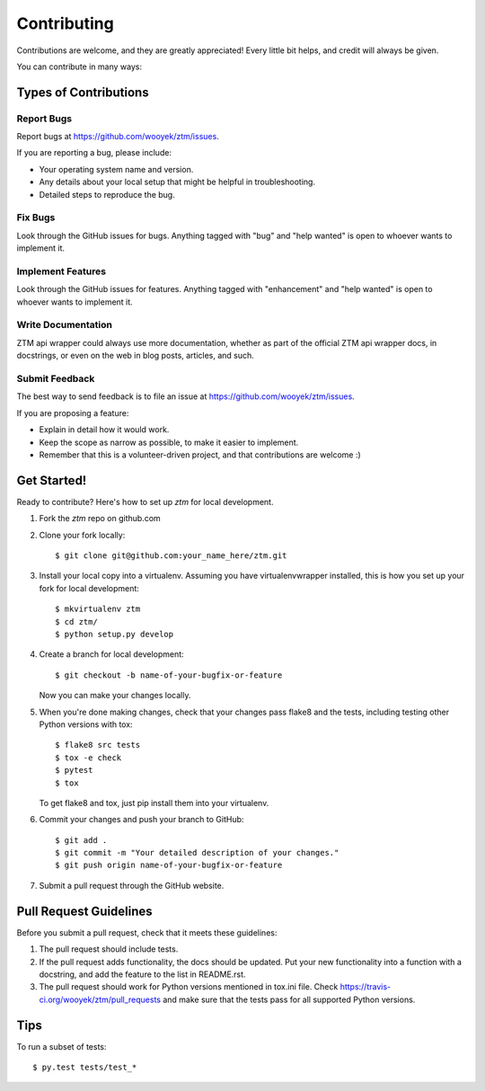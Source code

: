 .. highlight:: shell

============
Contributing
============

Contributions are welcome, and they are greatly appreciated! Every
little bit helps, and credit will always be given.

You can contribute in many ways:

Types of Contributions
----------------------

Report Bugs
~~~~~~~~~~~

Report bugs at https://github.com/wooyek/ztm/issues.

If you are reporting a bug, please include:

* Your operating system name and version.
* Any details about your local setup that might be helpful in troubleshooting.
* Detailed steps to reproduce the bug.

Fix Bugs
~~~~~~~~

Look through the GitHub issues for bugs. Anything tagged with "bug"
and "help wanted" is open to whoever wants to implement it.

Implement Features
~~~~~~~~~~~~~~~~~~

Look through the GitHub issues for features. Anything tagged with "enhancement"
and "help wanted" is open to whoever wants to implement it.

Write Documentation
~~~~~~~~~~~~~~~~~~~

ZTM api wrapper could always use more documentation, whether as part of the
official ZTM api wrapper docs, in docstrings, or even on the web in blog posts,
articles, and such.

Submit Feedback
~~~~~~~~~~~~~~~

The best way to send feedback is to file an issue at https://github.com/wooyek/ztm/issues.

If you are proposing a feature:

* Explain in detail how it would work.
* Keep the scope as narrow as possible, to make it easier to implement.
* Remember that this is a volunteer-driven project, and that contributions
  are welcome :)

Get Started!
------------

Ready to contribute? Here's how to set up `ztm` for local development.

1. Fork the `ztm` repo on github.com
2. Clone your fork locally::

    $ git clone git@github.com:your_name_here/ztm.git

3. Install your local copy into a virtualenv. Assuming you have virtualenvwrapper installed, this is how you set up your fork for local development::

    $ mkvirtualenv ztm
    $ cd ztm/
    $ python setup.py develop

4. Create a branch for local development::

    $ git checkout -b name-of-your-bugfix-or-feature

   Now you can make your changes locally.

5. When you're done making changes, check that your changes pass flake8 and the tests, including testing other Python versions with tox::

    $ flake8 src tests
    $ tox -e check
    $ pytest
    $ tox

   To get flake8 and tox, just pip install them into your virtualenv.

6. Commit your changes and push your branch to GitHub::

    $ git add .
    $ git commit -m "Your detailed description of your changes."
    $ git push origin name-of-your-bugfix-or-feature

7. Submit a pull request through the GitHub website.

Pull Request Guidelines
-----------------------

Before you submit a pull request, check that it meets these guidelines:

1. The pull request should include tests.
2. If the pull request adds functionality, the docs should be updated. Put
   your new functionality into a function with a docstring, and add the
   feature to the list in README.rst.
3. The pull request should work for Python versions mentioned in tox.ini file. Check
   https://travis-ci.org/wooyek/ztm/pull_requests
   and make sure that the tests pass for all supported Python versions.

Tips
----

To run a subset of tests::

    $ py.test tests/test_*
